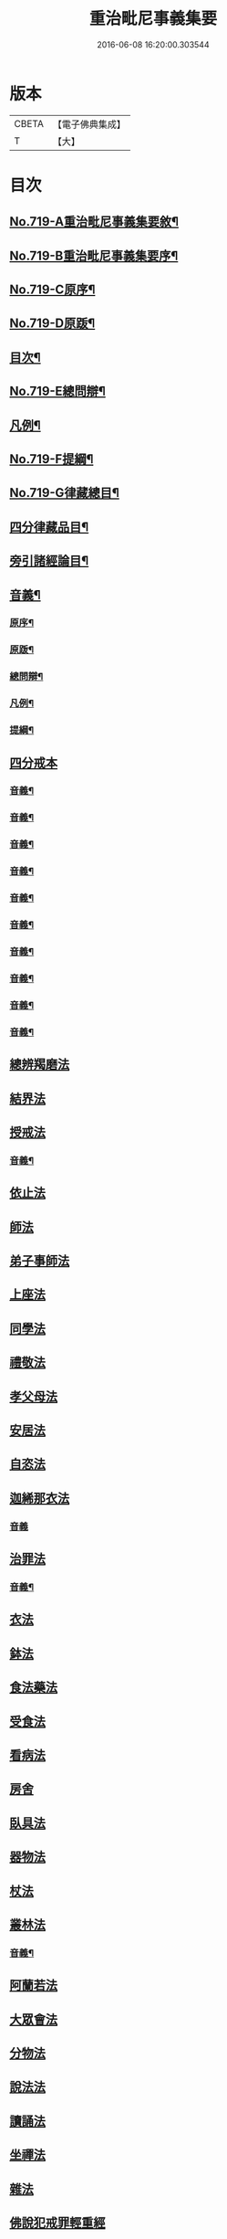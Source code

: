#+TITLE: 重治毗尼事義集要 
#+DATE: 2016-06-08 16:20:00.303544

* 版本
 |     CBETA|【電子佛典集成】|
 |         T|【大】     |

* 目次
** [[file:KR6k0151_001.txt::001-0340a1][No.719-A重治毗尼事義集要敘¶]]
** [[file:KR6k0151_001.txt::001-0340b1][No.719-B重治毗尼事義集要序¶]]
** [[file:KR6k0151_001.txt::001-0340c8][No.719-C原序¶]]
** [[file:KR6k0151_001.txt::001-0341b6][No.719-D原䟦¶]]
** [[file:KR6k0151_001.txt::001-0342a2][目次¶]]
** [[file:KR6k0151_001.txt::001-0342c8][No.719-E總問辯¶]]
** [[file:KR6k0151_001.txt::001-0344b10][凡例¶]]
** [[file:KR6k0151_001.txt::001-0344c17][No.719-F提綱¶]]
** [[file:KR6k0151_001.txt::001-0347a1][No.719-G律藏總目¶]]
** [[file:KR6k0151_001.txt::001-0348c2][四分律藏品目¶]]
** [[file:KR6k0151_001.txt::001-0348c12][旁引諸經論目¶]]
** [[file:KR6k0151_001.txt::001-0349a2][音義¶]]
*** [[file:KR6k0151_001.txt::001-0349a3][原序¶]]
*** [[file:KR6k0151_001.txt::001-0349c2][原䟦¶]]
*** [[file:KR6k0151_001.txt::001-0349c23][總問辯¶]]
*** [[file:KR6k0151_001.txt::001-0350a12][凡例¶]]
*** [[file:KR6k0151_001.txt::001-0350b8][提綱¶]]
** [[file:KR6k0151_001.txt::001-0350c3][四分戒本]]
*** [[file:KR6k0151_001.txt::001-0357a14][音義¶]]
*** [[file:KR6k0151_002.txt::002-0365a21][音義¶]]
*** [[file:KR6k0151_003.txt::003-0372c11][音義¶]]
*** [[file:KR6k0151_004.txt::004-0380c11][音義¶]]
*** [[file:KR6k0151_005.txt::005-0389a14][音義¶]]
*** [[file:KR6k0151_006.txt::006-0397a8][音義¶]]
*** [[file:KR6k0151_007.txt::007-0405b9][音義¶]]
*** [[file:KR6k0151_008.txt::008-0413c10][音義¶]]
*** [[file:KR6k0151_009.txt::009-0423a2][音義¶]]
*** [[file:KR6k0151_010.txt::010-0431a23][音義¶]]
** [[file:KR6k0151_011.txt::011-0432a9][總辨羯磨法]]
** [[file:KR6k0151_011.txt::011-0433a13][結界法]]
** [[file:KR6k0151_011.txt::011-0434b10][授戒法]]
*** [[file:KR6k0151_011.txt::011-0439c2][音義¶]]
** [[file:KR6k0151_012.txt::012-0439c8][依止法]]
** [[file:KR6k0151_012.txt::012-0440c3][師法]]
** [[file:KR6k0151_012.txt::012-0441c24][弟子事師法]]
** [[file:KR6k0151_012.txt::012-0443a13][上座法]]
** [[file:KR6k0151_012.txt::012-0443c13][同學法]]
** [[file:KR6k0151_012.txt::012-0444a6][禮敬法]]
** [[file:KR6k0151_012.txt::012-0444a20][孝父母法]]
** [[file:KR6k0151_012.txt::012-0444b7][安居法]]
** [[file:KR6k0151_012.txt::012-0445a24][自恣法]]
** [[file:KR6k0151_012.txt::012-0446b8][迦絺那衣法]]
*** [[file:KR6k0151_012.txt::012-0447a24][音義]]
** [[file:KR6k0151_013.txt::013-0447b6][治罪法]]
*** [[file:KR6k0151_013.txt::013-0454b14][音義¶]]
** [[file:KR6k0151_014.txt::014-0454b16][衣法]]
** [[file:KR6k0151_014.txt::014-0456a19][鉢法]]
** [[file:KR6k0151_014.txt::014-0456b6][食法藥法]]
** [[file:KR6k0151_014.txt::014-0457a17][受食法]]
** [[file:KR6k0151_014.txt::014-0457c3][看病法]]
** [[file:KR6k0151_014.txt::014-0458c18][房舍]]
** [[file:KR6k0151_014.txt::014-0459b13][臥具法]]
** [[file:KR6k0151_014.txt::014-0459b23][器物法]]
** [[file:KR6k0151_014.txt::014-0460a2][杖法]]
** [[file:KR6k0151_014.txt::014-0460a14][叢林法]]
*** [[file:KR6k0151_014.txt::014-0461c5][音義¶]]
** [[file:KR6k0151_015.txt::015-0462a10][阿蘭若法]]
** [[file:KR6k0151_015.txt::015-0463a16][大眾會法]]
** [[file:KR6k0151_015.txt::015-0463b4][分物法]]
** [[file:KR6k0151_015.txt::015-0465a7][說法法]]
** [[file:KR6k0151_015.txt::015-0465c24][讀誦法]]
** [[file:KR6k0151_015.txt::015-0466b19][坐禪法]]
** [[file:KR6k0151_015.txt::015-0466c23][雜法]]
** [[file:KR6k0151_015.txt::015-0467c19][佛說犯戒罪輕重經]]
** [[file:KR6k0151_015.txt::015-0468b2][戒相攝頌]]
*** [[file:KR6k0151_015.txt::015-0469a7][音義¶]]
** [[file:KR6k0151_016.txt::016-0469b2][比丘尼戒]]
*** [[file:KR6k0151_017.txt::017-0483c6][音義¶]]
** [[file:KR6k0151_017.txt::017-0483c10][No.719-H䟦語¶]]

* 卷
[[file:KR6k0151_001.txt][重治毗尼事義集要 1]]
[[file:KR6k0151_002.txt][重治毗尼事義集要 2]]
[[file:KR6k0151_003.txt][重治毗尼事義集要 3]]
[[file:KR6k0151_004.txt][重治毗尼事義集要 4]]
[[file:KR6k0151_005.txt][重治毗尼事義集要 5]]
[[file:KR6k0151_006.txt][重治毗尼事義集要 6]]
[[file:KR6k0151_007.txt][重治毗尼事義集要 7]]
[[file:KR6k0151_008.txt][重治毗尼事義集要 8]]
[[file:KR6k0151_009.txt][重治毗尼事義集要 9]]
[[file:KR6k0151_010.txt][重治毗尼事義集要 10]]
[[file:KR6k0151_011.txt][重治毗尼事義集要 11]]
[[file:KR6k0151_012.txt][重治毗尼事義集要 12]]
[[file:KR6k0151_013.txt][重治毗尼事義集要 13]]
[[file:KR6k0151_014.txt][重治毗尼事義集要 14]]
[[file:KR6k0151_015.txt][重治毗尼事義集要 15]]
[[file:KR6k0151_016.txt][重治毗尼事義集要 16]]
[[file:KR6k0151_017.txt][重治毗尼事義集要 17]]

